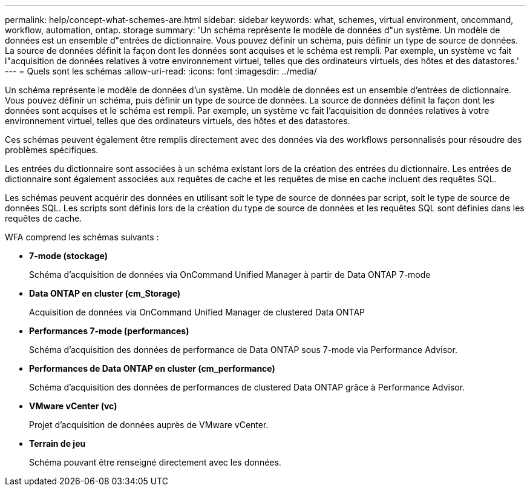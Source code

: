 ---
permalink: help/concept-what-schemes-are.html 
sidebar: sidebar 
keywords: what, schemes, virtual environment, oncommand, workflow, automation, ontap. storage 
summary: 'Un schéma représente le modèle de données d"un système. Un modèle de données est un ensemble d"entrées de dictionnaire. Vous pouvez définir un schéma, puis définir un type de source de données. La source de données définit la façon dont les données sont acquises et le schéma est rempli. Par exemple, un système vc fait l"acquisition de données relatives à votre environnement virtuel, telles que des ordinateurs virtuels, des hôtes et des datastores.' 
---
= Quels sont les schémas
:allow-uri-read: 
:icons: font
:imagesdir: ../media/


[role="lead"]
Un schéma représente le modèle de données d'un système. Un modèle de données est un ensemble d'entrées de dictionnaire. Vous pouvez définir un schéma, puis définir un type de source de données. La source de données définit la façon dont les données sont acquises et le schéma est rempli. Par exemple, un système vc fait l'acquisition de données relatives à votre environnement virtuel, telles que des ordinateurs virtuels, des hôtes et des datastores.

Ces schémas peuvent également être remplis directement avec des données via des workflows personnalisés pour résoudre des problèmes spécifiques.

Les entrées du dictionnaire sont associées à un schéma existant lors de la création des entrées du dictionnaire. Les entrées de dictionnaire sont également associées aux requêtes de cache et les requêtes de mise en cache incluent des requêtes SQL.

Les schémas peuvent acquérir des données en utilisant soit le type de source de données par script, soit le type de source de données SQL. Les scripts sont définis lors de la création du type de source de données et les requêtes SQL sont définies dans les requêtes de cache.

WFA comprend les schémas suivants :

* *7-mode (stockage)*
+
Schéma d'acquisition de données via OnCommand Unified Manager à partir de Data ONTAP 7-mode

* *Data ONTAP en cluster (cm_Storage)*
+
Acquisition de données via OnCommand Unified Manager de clustered Data ONTAP

* *Performances 7-mode (performances)*
+
Schéma d'acquisition des données de performance de Data ONTAP sous 7-mode via Performance Advisor.

* *Performances de Data ONTAP en cluster (cm_performance)*
+
Schéma d'acquisition des données de performances de clustered Data ONTAP grâce à Performance Advisor.

* *VMware vCenter (vc)*
+
Projet d'acquisition de données auprès de VMware vCenter.

* *Terrain de jeu*
+
Schéma pouvant être renseigné directement avec les données.


